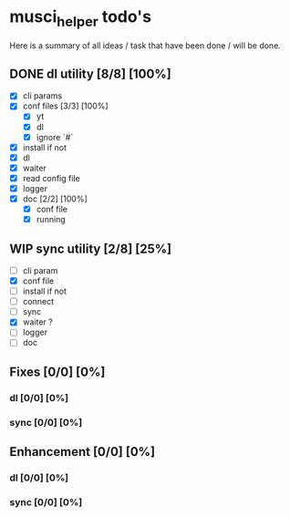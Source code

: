 #+TODO: IDEA TODO WIP | DONE CANCELED

* musci_helper todo's

  Here is a summary of all ideas / task that have been done / will be done.

** DONE dl utility [8/8] [100%]
   CLOSED: [2019-06-14 Fri 16:45]
   :LOGBOOK:
   CLOCK: [2019-06-14 Fri 15:40]--[2019-06-14 Fri 16:44] =>  1:04
   CLOCK: [2019-06-14 Fri 14:16]--[2019-06-14 Fri 14:40] =>  0:24
   :END:
- [X] cli params
- [X] conf files [3/3] [100%]
  - [X] yt
  - [X] dl
  - [X] ignore `#`
- [X] install if not
- [X] dl
- [X] waiter
- [X] read config file
- [X] logger
- [X] doc [2/2] [100%]
  - [X] conf file
  - [X] running

** WIP sync utility [2/8] [25%]
   :LOGBOOK:
   CLOCK: [2019-06-14 Fri 16:55]--[2019-06-14 Fri 17:14] =>  0:19
   :END:
- [ ] cli param
- [X] conf file
- [ ] install if not
- [ ] connect
- [ ] sync
- [X] waiter ?
- [ ] logger
- [ ] doc

** Fixes [0/0] [0%]
*** dl [0/0] [0%]
*** sync [0/0] [0%]

** Enhancement [0/0] [0%]
*** dl [0/0] [0%]
*** sync [0/0] [0%]
